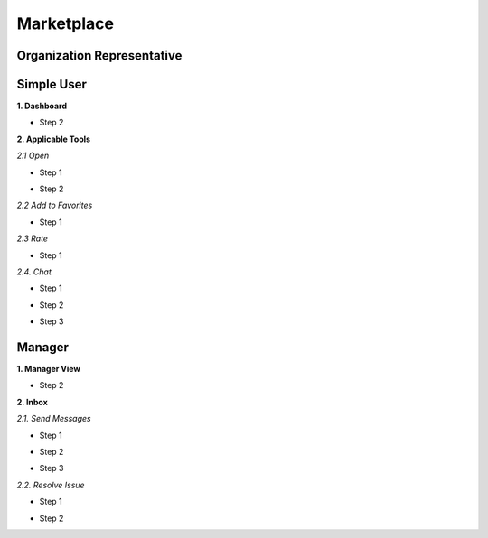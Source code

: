 Marketplace
========
Organization Representative
----------------
Simple User
----------

**1. Dashboard**

.. image:: assets/subsol_mar_1.png

- Step 2

.. image:: assets/subsol_mar_3.png

**2. Applicable Tools**

.. image:: assets/subsol_mar_4.png

*2.1 Open*

- Step 1 

.. image:: assets/subsol_mar_5.png

- Step 2

.. image:: assets/subsol_mar_6.png

*2.2 Add to Favorites*

- Step 1

.. image:: assets/subsol_mar_7.png

*2.3 Rate*

- Step 1

.. image:: assets/subsol_mar_8.png

*2.4. Chat*

- Step 1

.. image:: assets/subsol_mar_9.png

- Step 2 

.. image:: assets/subsol_mar_10.png

- Step 3

.. image:: assets/subsol_mar_11.png


Manager
----------

**1. Manager View**

.. image:: assets/subsol_mar_1.png

- Step 2

.. image:: assets/subsol_mms_1.png


**2. Inbox**

*2.1. Send Messages*

- Step 1 

.. image:: assets/subsol_mms_2.png

- Step 2

.. image:: assets/subsol_mms_3.png

- Step 3

.. image:: assets/subsol_mms_4.png

*2.2. Resolve Issue*

- Step 1 

.. image:: assets/subsol_mms_51.png

- Step 2

.. image:: assets/subsol_mms_5.png





